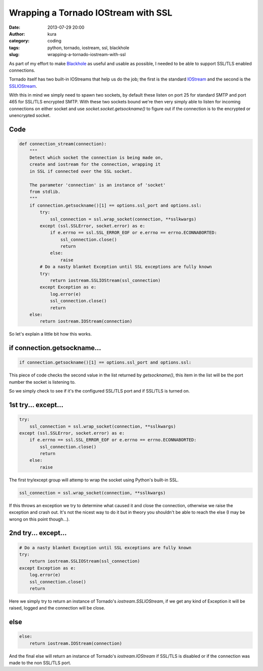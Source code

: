 Wrapping a Tornado IOStream with SSL
####################################
:date: 2013-07-29 20:00
:author: kura
:category: coding
:tags: python, tornado, iostream, ssl, blackhole
:slug: wrapping-a-tornado-iostream-with-ssl



As part of my effort to make `Blackhole <http://blackhole.io/>`_ as
useful and usable as possible, I needed to be able to support SSL/TLS
enabled connections.

Tornado itself has two built-in IOStreams that help us do the job;
the first is the standard `IOStream <http://www.tornadoweb.org/en/stable/iostream.html#tornado.iostream.IOStream>`_
and the second is the `SSLIOStream <http://www.tornadoweb.org/en/stable/iostream.html#tornado.iostream.SSLIOStream>`_.

With this in mind we simply need to spawn two sockets, by default these
listen on port 25 for standard SMTP and port 465 for SSL/TLS
encrypted SMTP. With these two sockets bound we're then very
simply able to listen for incoming connections on either socket
and use `socket.socket.getsockname()` to figure out if the
connection is to the encrypted or unencrypted socket.

Code
====

.. code:: python

    def connection_stream(connection):
        """
        Detect which socket the connection is being made on,
        create and iostream for the connection, wrapping it
        in SSL if connected over the SSL socket.

        The parameter 'connection' is an instance of 'socket'
        from stdlib.
        """
        if connection.getsockname()[1] == options.ssl_port and options.ssl:
            try:
                ssl_connection = ssl.wrap_socket(connection, **sslkwargs)
            except (ssl.SSLError, socket.error) as e:
                if e.errno == ssl.SSL_ERROR_EOF or e.errno == errno.ECONNABORTED:
                    ssl_connection.close()
                    return
                else:
                    raise
            # Do a nasty blanket Exception until SSL exceptions are fully known
            try:
                return iostream.SSLIOStream(ssl_connection)
            except Exception as e:
                log.error(e)
                ssl_connection.close()
                return
        else:
            return iostream.IOStream(connection)

So let's explain a little bit how this works.

if connection.getsockname...
============================

.. code:: python

    if connection.getsockname()[1] == options.ssl_port and options.ssl:

This piece of code checks the second value in the list returned by `getsockname()`,
this item in the list will be the port number the socket is listening to.

So we simply check to see if it's the configured SSL/TLS port and if
SSL/TLS is turned on.

1st try... except...
====================

.. code:: python

    try:
        ssl_connection = ssl.wrap_socket(connection, **sslkwargs)
    except (ssl.SSLError, socket.error) as e:
        if e.errno == ssl.SSL_ERROR_EOF or e.errno == errno.ECONNABORTED:
            ssl_connection.close()
            return
        else:
            raise


The first try/except group will attemp to wrap the socket using Python's
built-in SSL.

.. code:: python

    ssl_connection = ssl.wrap_socket(connection, **sslkwargs)

If this throws an exception we try to determine what caused it and
close the connection, otherwise we raise the exception and crash out.
It's not the nicest way to do it but in theory you shouldn't be able
to reach the else (I may be wrong on this point though...).

2nd try... except...
====================

.. code:: python

    # Do a nasty blanket Exception until SSL exceptions are fully known
    try:
        return iostream.SSLIOStream(ssl_connection)
    except Exception as e:
        log.error(e)
        ssl_connection.close()
        return

Here we simply try to return an instance of Tornado's
`iostream.SSLIOStream`, if we get any kind of Exception it will be
raised, logged and the connection will be close.

else
====

.. code:: python

    else:
        return iostream.IOStream(connection)

And the final else will return an instance of Tornado's
`iostream.IOStream` if SSL/TLS is disabled or if the connection
was made to the non SSL/TLS port.
